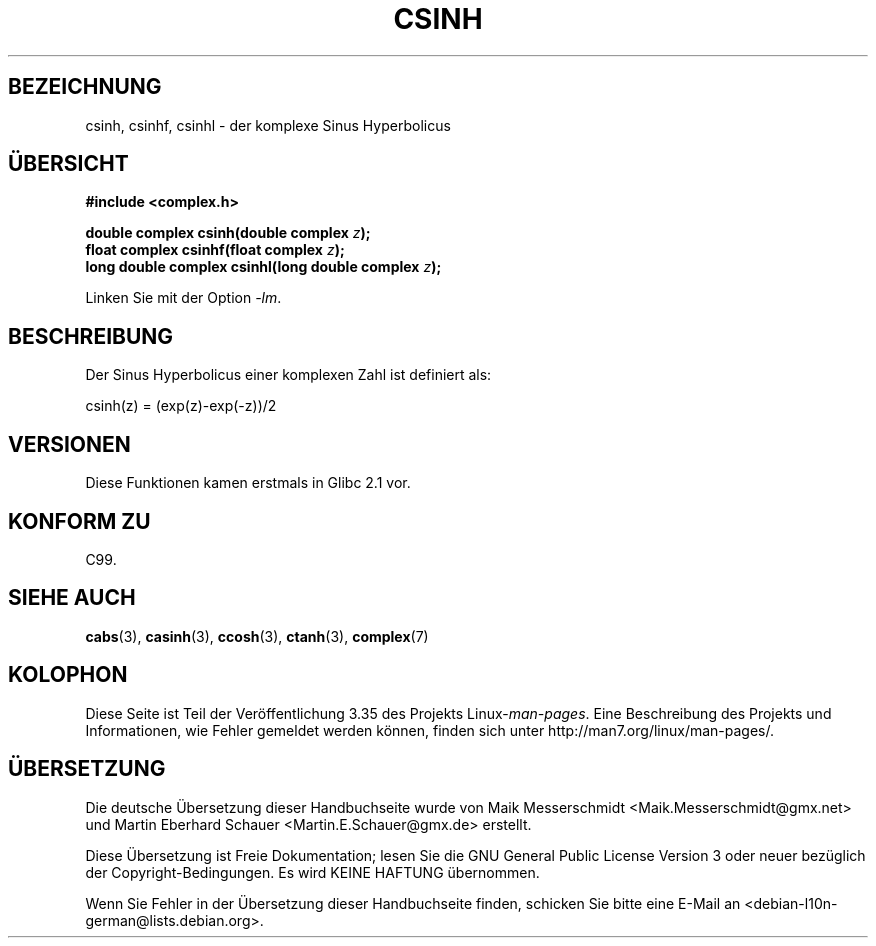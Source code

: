 .\" -*- coding: UTF-8 -*-
.\" Copyright 2002 Walter Harms (walter.harms@informatik.uni-oldenburg.de)
.\" Distributed under GPL
.\"
.\"*******************************************************************
.\"
.\" This file was generated with po4a. Translate the source file.
.\"
.\"*******************************************************************
.TH CSINH 3 "11. August 2008" "" Linux\-Programmierhandbuch
.SH BEZEICHNUNG
csinh, csinhf, csinhl \- der komplexe Sinus Hyperbolicus
.SH ÜBERSICHT
\fB#include <complex.h>\fP
.sp
\fBdouble complex csinh(double complex \fP\fIz\fP\fB);\fP
.br
\fBfloat complex csinhf(float complex \fP\fIz\fP\fB);\fP
.br
\fBlong double complex csinhl(long double complex \fP\fIz\fP\fB);\fP
.sp
Linken Sie mit der Option \fI\-lm\fP.
.SH BESCHREIBUNG
Der Sinus Hyperbolicus einer komplexen Zahl ist definiert als:
.nf

    csinh(z) = (exp(z)\-exp(\-z))/2
.fi
.SH VERSIONEN
Diese Funktionen kamen erstmals in Glibc 2.1 vor.
.SH "KONFORM ZU"
C99.
.SH "SIEHE AUCH"
\fBcabs\fP(3), \fBcasinh\fP(3), \fBccosh\fP(3), \fBctanh\fP(3), \fBcomplex\fP(7)
.SH KOLOPHON
Diese Seite ist Teil der Veröffentlichung 3.35 des Projekts
Linux\-\fIman\-pages\fP. Eine Beschreibung des Projekts und Informationen, wie
Fehler gemeldet werden können, finden sich unter
http://man7.org/linux/man\-pages/.

.SH ÜBERSETZUNG
Die deutsche Übersetzung dieser Handbuchseite wurde von
Maik Messerschmidt <Maik.Messerschmidt@gmx.net>
und
Martin Eberhard Schauer <Martin.E.Schauer@gmx.de>
erstellt.

Diese Übersetzung ist Freie Dokumentation; lesen Sie die
GNU General Public License Version 3 oder neuer bezüglich der
Copyright-Bedingungen. Es wird KEINE HAFTUNG übernommen.

Wenn Sie Fehler in der Übersetzung dieser Handbuchseite finden,
schicken Sie bitte eine E-Mail an <debian-l10n-german@lists.debian.org>.
